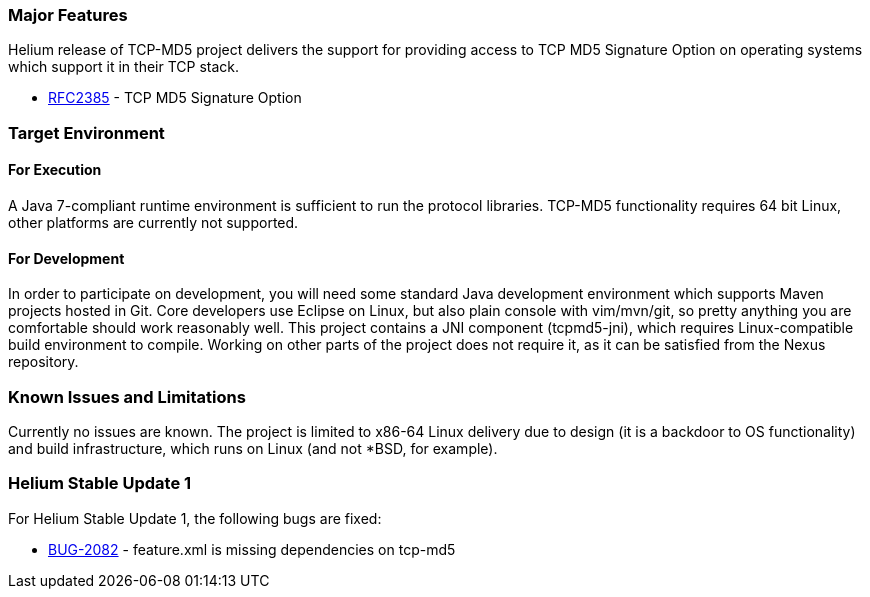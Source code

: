 [[major-features]]
=== Major Features

Helium release of TCP-MD5 project delivers the support for providing
access to TCP MD5 Signature Option on operating systems which support it
in their TCP stack.

* https://tools.ietf.org/html/rfc2385[RFC2385] - TCP MD5 Signature
Option

[[target-environment]]
=== Target Environment

[[for-execution]]
==== For Execution

A Java 7-compliant runtime environment is sufficient to run the protocol
libraries. TCP-MD5 functionality requires 64 bit Linux, other platforms
are currently not supported.

[[for-development]]
==== For Development

In order to participate on development, you will need some standard Java
development environment which supports Maven projects hosted in Git.
Core developers use Eclipse on Linux, but also plain console with
vim/mvn/git, so pretty anything you are comfortable should work
reasonably well. This project contains a JNI component (tcpmd5-jni),
which requires Linux-compatible build environment to compile. Working on
other parts of the project does not require it, as it can be satisfied
from the Nexus repository.

[[known-issues-and-limitations]]
=== Known Issues and Limitations

Currently no issues are known. The project is limited to x86-64 Linux
delivery due to design (it is a backdoor to OS functionality) and build
infrastructure, which runs on Linux (and not *BSD, for example).

[[helium-stable-update-1]]
=== Helium Stable Update 1

For Helium Stable Update 1, the following bugs are fixed:

* https://bugs.opendaylight.org/show_bug.cgi?id=2082[BUG-2082] -
feature.xml is missing dependencies on tcp-md5

